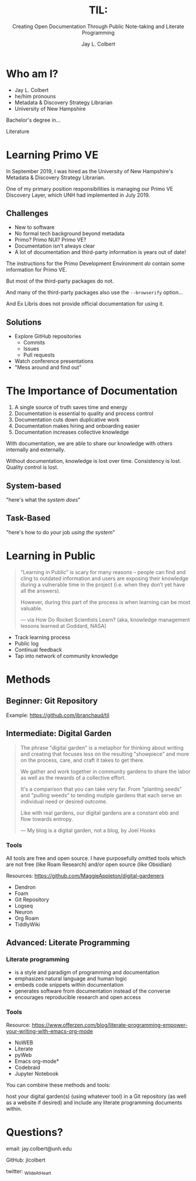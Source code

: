 :PROPERTIES:
:ID:       7ca70892-46dd-4e29-a296-70ba22b0671f
:END:
#+title: TIL:
#+subtitle: Creating Open Documentation Through Public Note-taking and Literate Programming
#+author: Jay L. Colbert
#+reveal_academic_title: MSLIS
#+options: num:nil toc:1
#+options: reveal_width:1400 reveal_height:1000
#+options: reveal_single_file:t
#+reveal_theme: simple

# Set up the title slide.
#+REVEAL_TITLE_SLIDE: <h1>%t</h1><h2>%s</h2><h3>%a, %A</h3><p>View online: <a href="%u">%u</a></p>
#+REVEAL_TALK_URL: https://github.com/jlcolbert/talks/tree/main/OpenDocumentation

* Who am I?
[[https://upload.wikimedia.org/wikipedia/commons/thumb/5/51/Jay_Colbert_Professional_Photo.jpg/321px-Jay_Colbert_Professional_Photo.jpg]]

#+reveal: split
#+attr_reveal: :frag (appear)
+ Jay L. Colbert
+ he/him pronouns
+ Metadata & Discovery Strategy Librarian
+ University of New Hampshire

#+reveal: split
#+attr_reveal: :frag appear
Bachelor's degree in...

#+attr_reveal: :frag appear
Literature

* Learning Primo VE
#+reveal: split
In September 2019, I was hired as the University of New Hampshire's Metadata & Discovery Strategy Librarian.

One of my primary position responsibilities is managing our Primo VE Discovery Layer, which UNH had implemented in July 2019.

** Challenges
#+attr_reveal: :frag (appear)
+ New to software
+ No formal tech background beyond metadata
+ Primo? Primo NUI? Primo VE?
+ Documentation isn't always clear
+ A lot of documentation and third-party information is years out of date!

#+reveal: split
The instructions for the Primo Development Environment /do/ contain some information for Primo VE.

#+attr_reveal: :frag appear
But most of the third-party packages do not.

#+reveal: split
And many of the third-party packages also use the ~--browserify~ option...

#+attr_reveal: :frag appear
And Ex Libris does not provide official documentation for using it.

** Solutions
#+attr_reveal: :frag (appear)
+ Explore GitHub repositories
  - Commits
  - Issues
  - Pull requests
+ Watch conference presentations
+ "Mess around and find out"

* The Importance of Documentation
#+attr_reveal: :frag (appear)
1. A single source of truth saves time and energy
2. Documentation is essential to quality and process control
3. Documentation cuts down duplicative work
4. Documentation makes hiring and onboarding easier
5. Documentation increases collective knowledge

#+reveal: split
#+attr_reveal: :frag appear
With documentation, we are able to share our knowledge with others internally and externally.

#+attr_reveal: :frag appear
Without documentation, knowledge is lost over time.
Consistency is lost.
Quality control is lost.

** System-based
"here's what the /system does/"
** Task-Based
"here's how to do /your/ job /using the system/"
* Learning in Public
#+begin_quote
“Learning in Public” is scary for many reasons – people can find and cling to outdated information and users are exposing their knowledge during a vulnerable time in the project (i.e. when they don’t yet have all the answers).

However, during this part of the process is when learning can be most valuable.

— via How Do Rocket Scientists Learn? (aka, knowledge management lessons learned at Goddard, NASA)
#+end_quote

#+reveal: split
#+attr_reveal: :frag (appear)
+ Track learning process
+ Public log
+ Continual feedback
+ Tap into network of community knowledge

* Methods
** Beginner: Git Repository
#+reveal: split
Example: [[https://github.com/jbranchaud/til]]

** Intermediate: Digital Garden
#+reveal: split
#+begin_quote
The phrase "digital garden" is a metaphor for thinking about writing and creating that focuses less on the resulting "showpiece" and more on the process, care, and craft it takes to get there.

We gather and work together in community gardens to share the labor as well as the rewards of a collective effort.

It's a comparison that you can take very far. From "planting seeds" and "pulling weeds" to tending mutiple gardens that each serve an individual need or desired outcome.

Like with real gardens, our digital gardens are a constant ebb and flow towards entropy.

— My blog is a digital garden, not a blog, by Joel Hooks
#+end_quote

*** Tools
# Demonstration
All tools are free and open source.
I have purposefully omitted tools which are not free (like Roam Research) and/or open source (like Obsidian)

Resources: https://github.com/MaggieAppleton/digital-gardeners

#+attr_reveal: :frag (appear)
+ Dendron
+ Foam
+ Git Repository
+ Logseq
+ Neuron
+ Org Roam
+ TiddlyWiki

** Advanced: Literate Programming
# Demonstration

*** Literate programming
#+attr_reveal: :frag (appear)
+ is a style and paradigm of programming and documentation
+ emphasizes natural language and human logic
+ embeds code snippets within documentation
+ generates software from documentation instead of the converse
+ encourages reproducible research and open access

*** Tools

Resource: https://www.offerzen.com/blog/literate-programming-empower-your-writing-with-emacs-org-mode

#+attr_reveal: :frag (appear)
+ NoWEB
+ Literate
+ pyWeb
+ Emacs org-mode*
+ Codebraid
+ Jupyter Notebook

#+reveal: split
You can combine these methods and tools:

host your digital garden(s) (using whatever tool) in a Git repository (as well as a website if desired) and include any literate programming documents within.

* Questions?
email: jay.colbert@unh.edu

GitHub: jlcolbert

twitter: _WildeAtHeart
